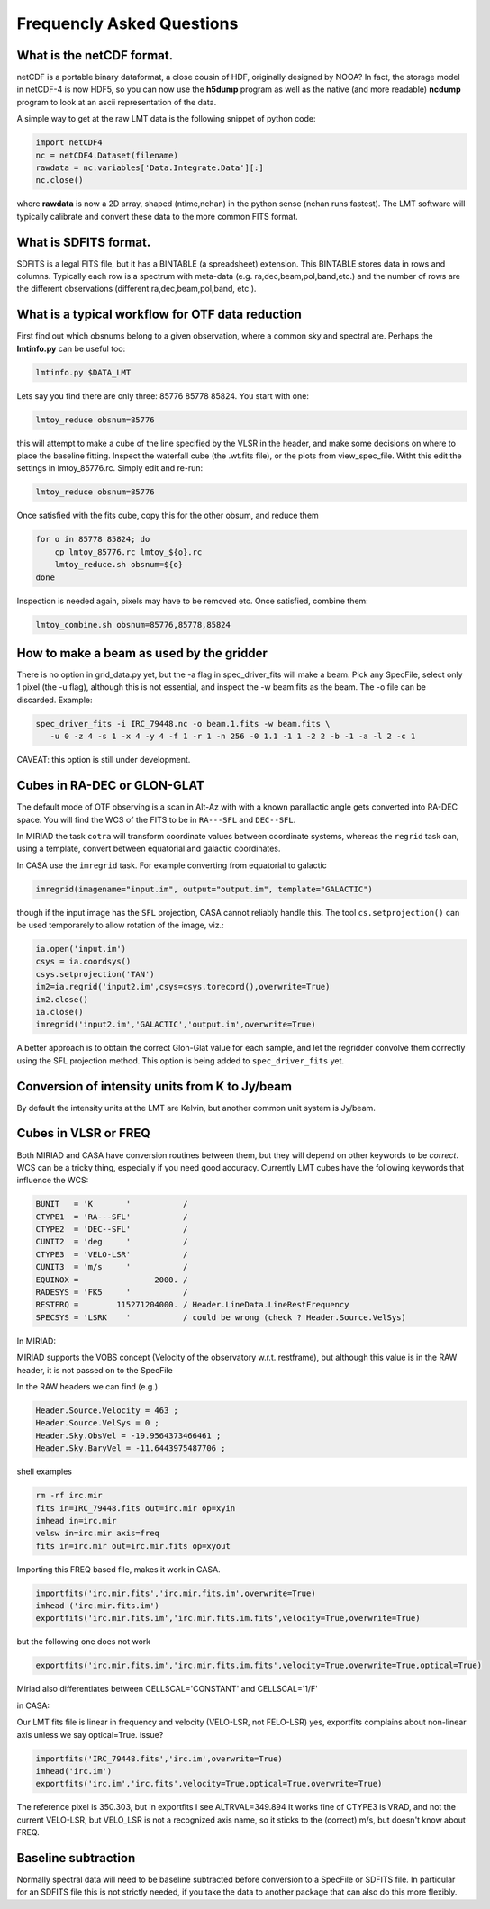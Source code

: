 
Frequencly Asked Questions
==========================

What is the netCDF format.
--------------------------

netCDF is a portable binary dataformat, a close cousin of HDF, originally designed by
NOOA? In fact, the storage model
in netCDF-4 is now HDF5, so you can now use the **h5dump** program as well as the native
(and more readable) **ncdump** program to look at an ascii representation of
the data.

A simple way to get at the raw LMT data is the following snippet of python code:

.. code-block::

     import netCDF4
     nc = netCDF4.Dataset(filename)
     rawdata = nc.variables['Data.Integrate.Data'][:]
     nc.close()


where **rawdata** is now a 2D array, shaped (ntime,nchan) in the python sense (nchan runs fastest).
The LMT software will typically calibrate and convert these data to the more common FITS format.

What is SDFITS format.
----------------------

SDFITS is a legal FITS file, but it has a BINTABLE (a spreadsheet) extension.  This BINTABLE stores
data in rows and columns. Typically each row is a spectrum with meta-data (e.g. ra,dec,beam,pol,band,etc.)
and the number of rows are the different observations (different ra,dec,beam,pol,band, etc.).



What is a typical workflow for OTF data reduction
-------------------------------------------------

First find out which obsnums belong to a given observation, where a common
sky and spectral are. Perhaps the **lmtinfo.py** can be useful too:

.. code-block::

     lmtinfo.py $DATA_LMT


Lets say you find there are only three: 85776 85778 85824.   You start with one:

.. code-block::

     lmtoy_reduce obsnum=85776


this will attempt to make a cube of the line specified by the VLSR in the header, and
make some decisions on where to place the baseline fitting. Inspect the waterfall cube
(the .wt.fits file), or the plots from view_spec_file. Witht this edit the settings
in lmtoy_85776.rc. Simply edit and re-run:

.. code-block::

     lmtoy_reduce obsnum=85776


Once satisfied with the fits cube, copy this for the other obsum, and reduce them

.. code-block::

     for o in 85778 85824; do
         cp lmtoy_85776.rc lmtoy_${o}.rc
         lmtoy_reduce.sh obsnum=${o}
     done


Inspection is needed again, pixels may have to be removed etc. Once satisfied, combine them:

.. code-block::

    lmtoy_combine.sh obsnum=85776,85778,85824



How to make a beam as used by the gridder
-----------------------------------------

There is no option in grid_data.py yet, but the -a flag in
spec_driver_fits will make a beam. Pick any SpecFile, select only 1
pixel (the -u flag), although this is not essential, and inspect the
-w beam.fits as the beam. The -o file can be discarded. Example:

.. code-block::

     spec_driver_fits -i IRC_79448.nc -o beam.1.fits -w beam.fits \
        -u 0 -z 4 -s 1 -x 4 -y 4 -f 1 -r 1 -n 256 -0 1.1 -1 1 -2 2 -b -1 -a -l 2 -c 1



CAVEAT:   this option is still under development.

Cubes in RA-DEC or GLON-GLAT
----------------------------

The default mode of OTF observing is a scan in Alt-Az with with a known parallactic angle
gets converted into RA-DEC space. You will find the WCS of the FITS to be in ``RA---SFL`` and
``DEC--SFL``.

In MIRIAD the task ``cotra`` will transform coordinate values between coordinate systems,
whereas the ``regrid`` task can, using a template, convert between equatorial and galactic
coordinates.

In CASA use the ``imregrid`` task. For example converting from equatorial to galactic

.. code-block::

      imregrid(imagename="input.im", output="output.im", template="GALACTIC")

though if the input image has the ``SFL`` projection, CASA cannot reliably handle this.   
The tool ``cs.setprojection()`` can be used temporarely to allow rotation of the image,
viz.:

.. code-block::

      ia.open('input.im')
      csys = ia.coordsys()
      csys.setprojection('TAN')
      im2=ia.regrid('input2.im',csys=csys.torecord(),overwrite=True)
      im2.close()
      ia.close()
      imregrid('input2.im','GALACTIC','output.im',overwrite=True)


A better approach is to obtain the correct Glon-Glat value for each sample, and let the
regridder convolve them correctly using the SFL projection method. This option is being
added to ``spec_driver_fits`` yet.

Conversion of intensity units from K to Jy/beam
-----------------------------------------------

By default the intensity units at the LMT are Kelvin, but another common unit system is
Jy/beam.

.. todo:: example needed.  

Cubes in VLSR or FREQ
---------------------

Both MIRIAD and CASA have conversion routines between them, but they will depend on
other keywords to be *correct*.  WCS can be a tricky thing, especially if you need
good accuracy.
Currently LMT cubes have the following keywords that influence the WCS:

.. code-block::

     BUNIT   = 'K       '           /
     CTYPE1  = 'RA---SFL'           /
     CTYPE2  = 'DEC--SFL'           /
     CUNIT2  = 'deg     '           /
     CTYPE3  = 'VELO-LSR'           /
     CUNIT3  = 'm/s     '           /
     EQUINOX =                2000. /
     RADESYS = 'FK5     '           /
     RESTFRQ =        115271204000. / Header.LineData.LineRestFrequency
     SPECSYS = 'LSRK    '           / could be wrong (check ? Header.Source.VelSys)



In MIRIAD:

MIRIAD supports the VOBS concept (Velocity of the observatory w.r.t. restframe), but
although this value is in the RAW header, it is not passed on to the SpecFile

In the RAW headers we can find (e.g.)

.. code-block::

     Header.Source.Velocity = 463 ;
     Header.Source.VelSys = 0 ;
     Header.Sky.ObsVel = -19.9564373466461 ;
     Header.Sky.BaryVel = -11.6443975487706 ;


shell examples

.. code-block::

     rm -rf irc.mir
     fits in=IRC_79448.fits out=irc.mir op=xyin
     imhead in=irc.mir
     velsw in=irc.mir axis=freq
     fits in=irc.mir out=irc.mir.fits op=xyout


Importing this FREQ based file, makes it work in CASA.

.. code-block::

     importfits('irc.mir.fits','irc.mir.fits.im',overwrite=True)
     imhead ('irc.mir.fits.im')
     exportfits('irc.mir.fits.im','irc.mir.fits.im.fits',velocity=True,overwrite=True)


but the following one does not work

.. code-block::

     exportfits('irc.mir.fits.im','irc.mir.fits.im.fits',velocity=True,overwrite=True,optical=True)


Miriad also differentiates between CELLSCAL='CONSTANT' and CELLSCAL='1/F'

in CASA:

Our LMT fits file is linear in frequency and velocity (VELO-LSR, not FELO-LSR)
yes, exportfits complains about non-linear axis unless we say optical=True.
issue?

.. code-block::

     importfits('IRC_79448.fits','irc.im',overwrite=True)
     imhead('irc.im')
     exportfits('irc.im','irc.fits',velocity=True,optical=True,overwrite=True)


The reference pixel is 350.303, but in exportfits I see ALTRVAL=349.894
It works fine of CTYPE3 is VRAD, and not the current VELO-LSR, but VELO_LSR
is not a recognized axis name, so it sticks to the (correct) m/s, but doesn't
know about FREQ.

Baseline subtraction
--------------------

Normally spectral data will need to be baseline subtracted before conversion
to a SpecFile or SDFITS file. In particular for an SDFITS file this is not
strictly needed, if you take the data to another package that can also do
this more flexibly.

.. todo:: example needed.  flag not implemented yet.
